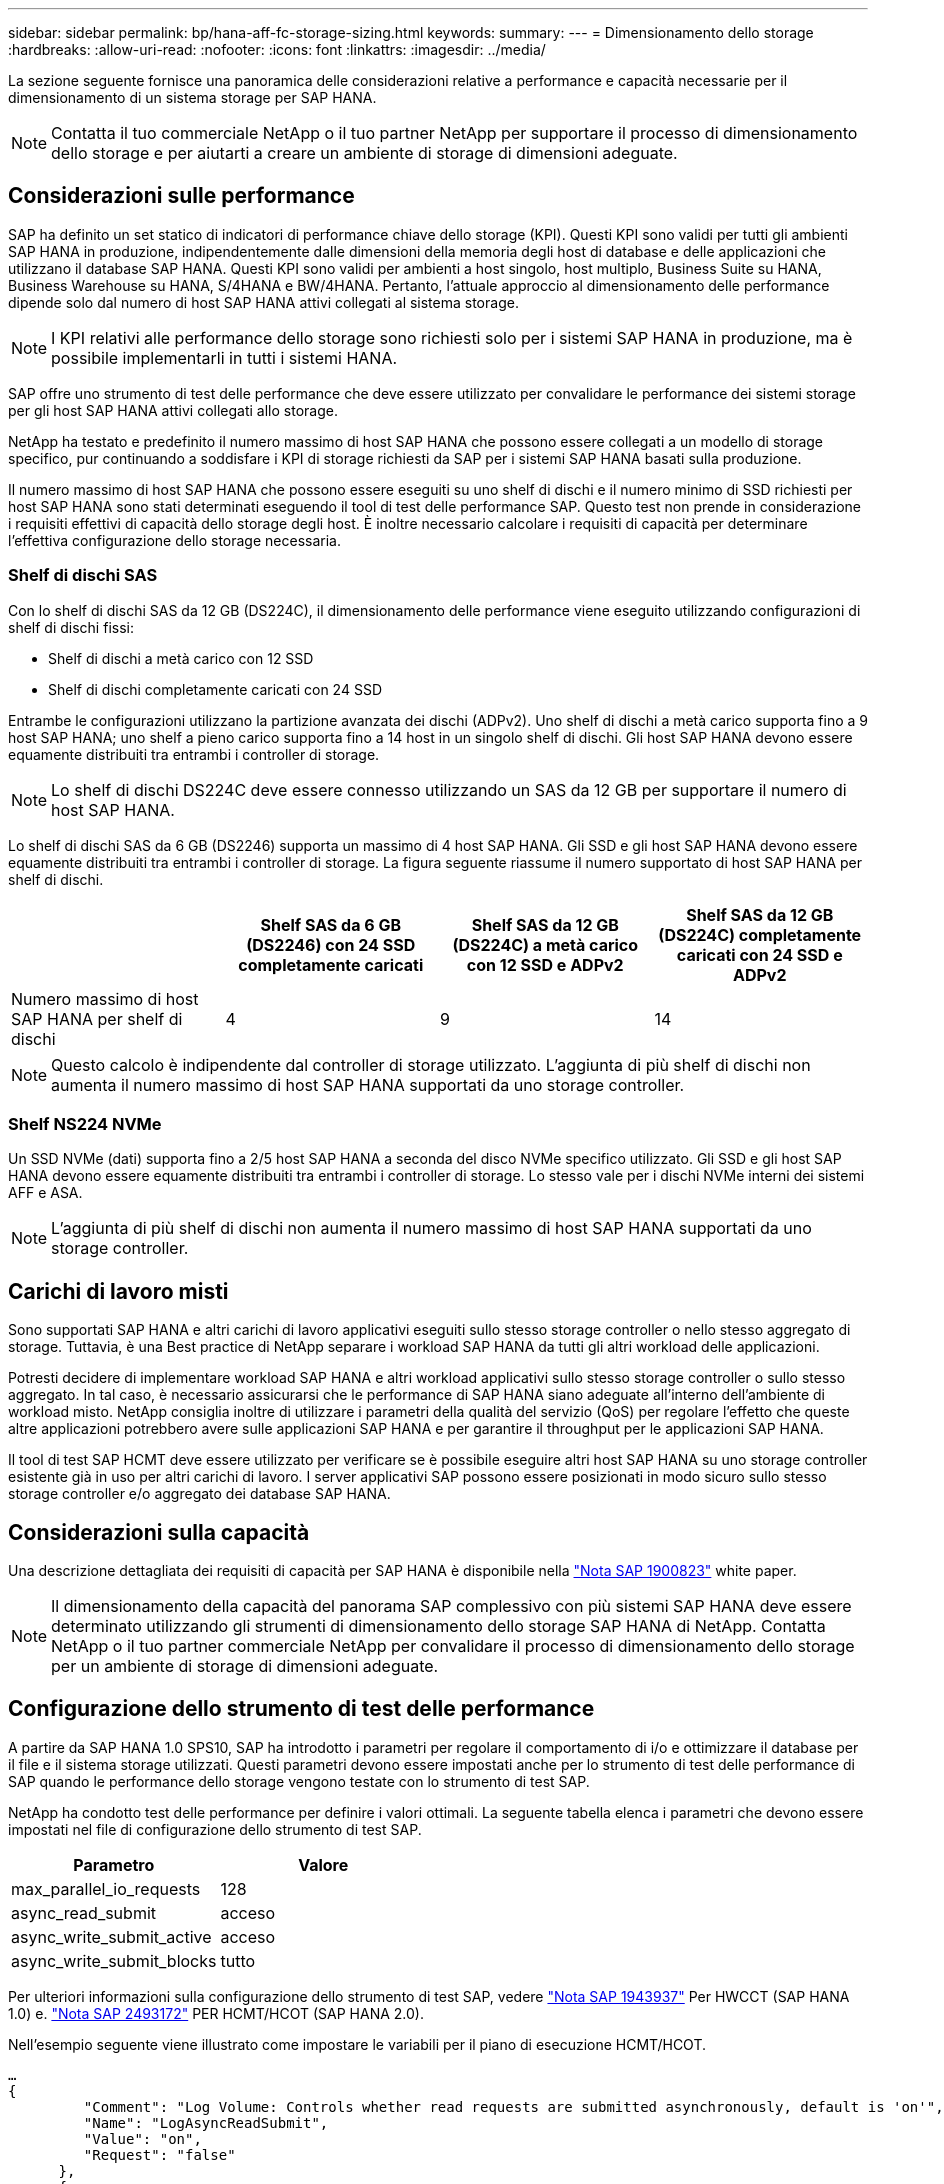 ---
sidebar: sidebar 
permalink: bp/hana-aff-fc-storage-sizing.html 
keywords:  
summary:  
---
= Dimensionamento dello storage
:hardbreaks:
:allow-uri-read: 
:nofooter: 
:icons: font
:linkattrs: 
:imagesdir: ../media/


[role="lead"]
La sezione seguente fornisce una panoramica delle considerazioni relative a performance e capacità necessarie per il dimensionamento di un sistema storage per SAP HANA.


NOTE: Contatta il tuo commerciale NetApp o il tuo partner NetApp per supportare il processo di dimensionamento dello storage e per aiutarti a creare un ambiente di storage di dimensioni adeguate.



== Considerazioni sulle performance

SAP ha definito un set statico di indicatori di performance chiave dello storage (KPI). Questi KPI sono validi per tutti gli ambienti SAP HANA in produzione, indipendentemente dalle dimensioni della memoria degli host di database e delle applicazioni che utilizzano il database SAP HANA. Questi KPI sono validi per ambienti a host singolo, host multiplo, Business Suite su HANA, Business Warehouse su HANA, S/4HANA e BW/4HANA. Pertanto, l'attuale approccio al dimensionamento delle performance dipende solo dal numero di host SAP HANA attivi collegati al sistema storage.


NOTE: I KPI relativi alle performance dello storage sono richiesti solo per i sistemi SAP HANA in produzione, ma è possibile implementarli in tutti i sistemi HANA.

SAP offre uno strumento di test delle performance che deve essere utilizzato per convalidare le performance dei sistemi storage per gli host SAP HANA attivi collegati allo storage.

NetApp ha testato e predefinito il numero massimo di host SAP HANA che possono essere collegati a un modello di storage specifico, pur continuando a soddisfare i KPI di storage richiesti da SAP per i sistemi SAP HANA basati sulla produzione.

Il numero massimo di host SAP HANA che possono essere eseguiti su uno shelf di dischi e il numero minimo di SSD richiesti per host SAP HANA sono stati determinati eseguendo il tool di test delle performance SAP. Questo test non prende in considerazione i requisiti effettivi di capacità dello storage degli host. È inoltre necessario calcolare i requisiti di capacità per determinare l'effettiva configurazione dello storage necessaria.



=== Shelf di dischi SAS

Con lo shelf di dischi SAS da 12 GB (DS224C), il dimensionamento delle performance viene eseguito utilizzando configurazioni di shelf di dischi fissi:

* Shelf di dischi a metà carico con 12 SSD
* Shelf di dischi completamente caricati con 24 SSD


Entrambe le configurazioni utilizzano la partizione avanzata dei dischi (ADPv2). Uno shelf di dischi a metà carico supporta fino a 9 host SAP HANA; uno shelf a pieno carico supporta fino a 14 host in un singolo shelf di dischi. Gli host SAP HANA devono essere equamente distribuiti tra entrambi i controller di storage.


NOTE: Lo shelf di dischi DS224C deve essere connesso utilizzando un SAS da 12 GB per supportare il numero di host SAP HANA.

Lo shelf di dischi SAS da 6 GB (DS2246) supporta un massimo di 4 host SAP HANA. Gli SSD e gli host SAP HANA devono essere equamente distribuiti tra entrambi i controller di storage. La figura seguente riassume il numero supportato di host SAP HANA per shelf di dischi.

|===
|  | Shelf SAS da 6 GB (DS2246) con 24 SSD completamente caricati | Shelf SAS da 12 GB (DS224C) a metà carico con 12 SSD e ADPv2 | Shelf SAS da 12 GB (DS224C) completamente caricati con 24 SSD e ADPv2 


| Numero massimo di host SAP HANA per shelf di dischi | 4 | 9 | 14 
|===

NOTE: Questo calcolo è indipendente dal controller di storage utilizzato. L'aggiunta di più shelf di dischi non aumenta il numero massimo di host SAP HANA supportati da uno storage controller.



=== Shelf NS224 NVMe

Un SSD NVMe (dati) supporta fino a 2/5 host SAP HANA a seconda del disco NVMe specifico utilizzato. Gli SSD e gli host SAP HANA devono essere equamente distribuiti tra entrambi i controller di storage. Lo stesso vale per i dischi NVMe interni dei sistemi AFF e ASA.


NOTE: L'aggiunta di più shelf di dischi non aumenta il numero massimo di host SAP HANA supportati da uno storage controller.



== Carichi di lavoro misti

Sono supportati SAP HANA e altri carichi di lavoro applicativi eseguiti sullo stesso storage controller o nello stesso aggregato di storage. Tuttavia, è una Best practice di NetApp separare i workload SAP HANA da tutti gli altri workload delle applicazioni.

Potresti decidere di implementare workload SAP HANA e altri workload applicativi sullo stesso storage controller o sullo stesso aggregato. In tal caso, è necessario assicurarsi che le performance di SAP HANA siano adeguate all'interno dell'ambiente di workload misto. NetApp consiglia inoltre di utilizzare i parametri della qualità del servizio (QoS) per regolare l'effetto che queste altre applicazioni potrebbero avere sulle applicazioni SAP HANA e per garantire il throughput per le applicazioni SAP HANA.

Il tool di test SAP HCMT deve essere utilizzato per verificare se è possibile eseguire altri host SAP HANA su uno storage controller esistente già in uso per altri carichi di lavoro. I server applicativi SAP possono essere posizionati in modo sicuro sullo stesso storage controller e/o aggregato dei database SAP HANA.



== Considerazioni sulla capacità

Una descrizione dettagliata dei requisiti di capacità per SAP HANA è disponibile nella https://launchpad.support.sap.com/#/notes/1900823["Nota SAP 1900823"^] white paper.


NOTE: Il dimensionamento della capacità del panorama SAP complessivo con più sistemi SAP HANA deve essere determinato utilizzando gli strumenti di dimensionamento dello storage SAP HANA di NetApp. Contatta NetApp o il tuo partner commerciale NetApp per convalidare il processo di dimensionamento dello storage per un ambiente di storage di dimensioni adeguate.



== Configurazione dello strumento di test delle performance

A partire da SAP HANA 1.0 SPS10, SAP ha introdotto i parametri per regolare il comportamento di i/o e ottimizzare il database per il file e il sistema storage utilizzati. Questi parametri devono essere impostati anche per lo strumento di test delle performance di SAP quando le performance dello storage vengono testate con lo strumento di test SAP.

NetApp ha condotto test delle performance per definire i valori ottimali. La seguente tabella elenca i parametri che devono essere impostati nel file di configurazione dello strumento di test SAP.

|===
| Parametro | Valore 


| max_parallel_io_requests | 128 


| async_read_submit | acceso 


| async_write_submit_active | acceso 


| async_write_submit_blocks | tutto 
|===
Per ulteriori informazioni sulla configurazione dello strumento di test SAP, vedere https://service.sap.com/sap/support/notes/1943937["Nota SAP 1943937"^] Per HWCCT (SAP HANA 1.0) e. https://launchpad.support.sap.com/["Nota SAP 2493172"^] PER HCMT/HCOT (SAP HANA 2.0).

Nell'esempio seguente viene illustrato come impostare le variabili per il piano di esecuzione HCMT/HCOT.

....
…
{
         "Comment": "Log Volume: Controls whether read requests are submitted asynchronously, default is 'on'",
         "Name": "LogAsyncReadSubmit",
         "Value": "on",
         "Request": "false"
      },
      {
         "Comment": "Data Volume: Controls whether read requests are submitted asynchronously, default is 'on'",
         "Name": "DataAsyncReadSubmit",
         "Value": "on",
         "Request": "false"
      },
      {
         "Comment": "Log Volume: Controls whether write requests can be submitted asynchronously",
         "Name": "LogAsyncWriteSubmitActive",
         "Value": "on",
         "Request": "false"
      },
      {
         "Comment": "Data Volume: Controls whether write requests can be submitted asynchronously",
         "Name": "DataAsyncWriteSubmitActive",
         "Value": "on",
         "Request": "false"
      },
      {
         "Comment": "Log Volume: Controls which blocks are written asynchronously. Only relevant if AsyncWriteSubmitActive is 'on' or 'auto' and file system is flagged as requiring asynchronous write submits",
         "Name": "LogAsyncWriteSubmitBlocks",
         "Value": "all",
         "Request": "false"
      },
      {
         "Comment": "Data Volume: Controls which blocks are written asynchronously. Only relevant if AsyncWriteSubmitActive is 'on' or 'auto' and file system is flagged as requiring asynchronous write submits",
         "Name": "DataAsyncWriteSubmitBlocks",
         "Value": "all",
         "Request": "false"
      },
      {
         "Comment": "Log Volume: Maximum number of parallel I/O requests per completion queue",
         "Name": "LogExtMaxParallelIoRequests",
         "Value": "128",
         "Request": "false"
      },
      {
         "Comment": "Data Volume: Maximum number of parallel I/O requests per completion queue",
         "Name": "DataExtMaxParallelIoRequests",
         "Value": "128",
         "Request": "false"
      }, …
....
Queste variabili devono essere utilizzate per la configurazione del test. Questo è solitamente il caso dei piani di esecuzione predefiniti che SAP offre con lo strumento HCMT/HCOT. Il seguente esempio per un test di scrittura del log 4k è da un piano di esecuzione.

....
…
      {
         "ID": "D664D001-933D-41DE-A904F304AEB67906",
         "Note": "File System Write Test",
         "ExecutionVariants": [
            {
               "ScaleOut": {
                  "Port": "${RemotePort}",
                  "Hosts": "${Hosts}",
                  "ConcurrentExecution": "${FSConcurrentExecution}"
               },
               "RepeatCount": "${TestRepeatCount}",
               "Description": "4K Block, Log Volume 5GB, Overwrite",
               "Hint": "Log",
               "InputVector": {
                  "BlockSize": 4096,
                  "DirectoryName": "${LogVolume}",
                  "FileOverwrite": true,
                  "FileSize": 5368709120,
                  "RandomAccess": false,
                  "RandomData": true,
                  "AsyncReadSubmit": "${LogAsyncReadSubmit}",
                  "AsyncWriteSubmitActive": "${LogAsyncWriteSubmitActive}",
                  "AsyncWriteSubmitBlocks": "${LogAsyncWriteSubmitBlocks}",
                  "ExtMaxParallelIoRequests": "${LogExtMaxParallelIoRequests}",
                  "ExtMaxSubmitBatchSize": "${LogExtMaxSubmitBatchSize}",
                  "ExtMinSubmitBatchSize": "${LogExtMinSubmitBatchSize}",
                  "ExtNumCompletionQueues": "${LogExtNumCompletionQueues}",
                  "ExtNumSubmitQueues": "${LogExtNumSubmitQueues}",
                  "ExtSizeKernelIoQueue": "${ExtSizeKernelIoQueue}"
               }
            },
…
....


== Panoramica del processo di dimensionamento dello storage

Il numero di dischi per host HANA e la densità host SAP HANA per ciascun modello di storage sono stati determinati utilizzando il tool di test SAP HANA.

Il processo di dimensionamento richiede dettagli come il numero di host SAP HANA in produzione e non in produzione, la dimensione della RAM di ciascun host e la conservazione del backup delle copie Snapshot basate sullo storage. Il numero di host SAP HANA determina il controller dello storage e il numero di dischi necessari.

La dimensione della RAM, la dimensione dei dati netti sul disco di ciascun host SAP HANA e il periodo di conservazione del backup della copia Snapshot vengono utilizzati come input durante il dimensionamento della capacità.

La figura seguente riassume il processo di dimensionamento.

image:saphana_aff_fc_image8a.png["Processo di dimensionamento di SAP HANA"]
